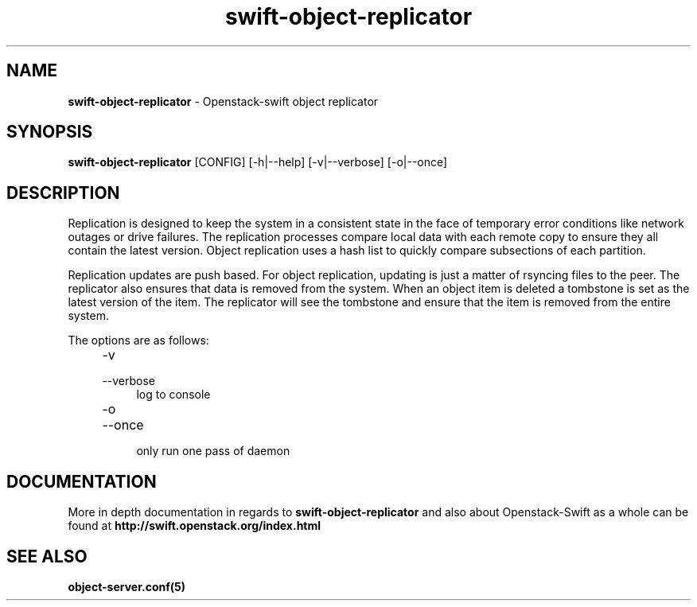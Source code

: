 .\"
.\" Author: Joao Marcelo Martins <marcelo.martins@rackspace.com> or <btorch@gmail.com>
.\" Copyright (c) 2010-2012 OpenStack, LLC.
.\"
.\" Licensed under the Apache License, Version 2.0 (the "License");
.\" you may not use this file except in compliance with the License.
.\" You may obtain a copy of the License at
.\"
.\"    http://www.apache.org/licenses/LICENSE-2.0
.\"
.\" Unless required by applicable law or agreed to in writing, software
.\" distributed under the License is distributed on an "AS IS" BASIS,
.\" WITHOUT WARRANTIES OR CONDITIONS OF ANY KIND, either express or
.\" implied.
.\" See the License for the specific language governing permissions and
.\" limitations under the License.
.\"  
.TH swift-object-replicator 1 "8/26/2011" "Linux" "OpenStack Swift"

.SH NAME 
.LP
.B swift-object-replicator 
\- Openstack-swift object replicator

.SH SYNOPSIS
.LP
.B swift-object-replicator 
[CONFIG] [-h|--help] [-v|--verbose] [-o|--once]

.SH DESCRIPTION 
.PP
Replication is designed to keep the system in a consistent state in the face of 
temporary error conditions like network outages or drive failures. The replication 
processes compare local data with each remote copy to ensure they all contain the 
latest version. Object replication uses a hash list to quickly compare subsections 
of each partition.
.PP
Replication updates are push based. For object replication, updating is just a matter 
of rsyncing files to the peer. The replicator also ensures that data is removed
from the system. When an object item is deleted a tombstone is set as the latest 
version of the item. The replicator will see the tombstone and ensure that the item 
is removed from the entire system.

The options are as follows:

.RS 4
.PD 0
.IP "-v"
.IP "--verbose"
.RS 4
.IP "log to console"
.RE
.IP "-o"
.IP "--once"
.RS 4
.IP "only run one pass of daemon" 
.RE
.PD
.RE
    
   
.SH DOCUMENTATION
.LP
More in depth documentation in regards to 
.BI swift-object-replicator
and also about Openstack-Swift as a whole can be found at 
.BI http://swift.openstack.org/index.html


.SH "SEE ALSO"
.BR object-server.conf(5)

